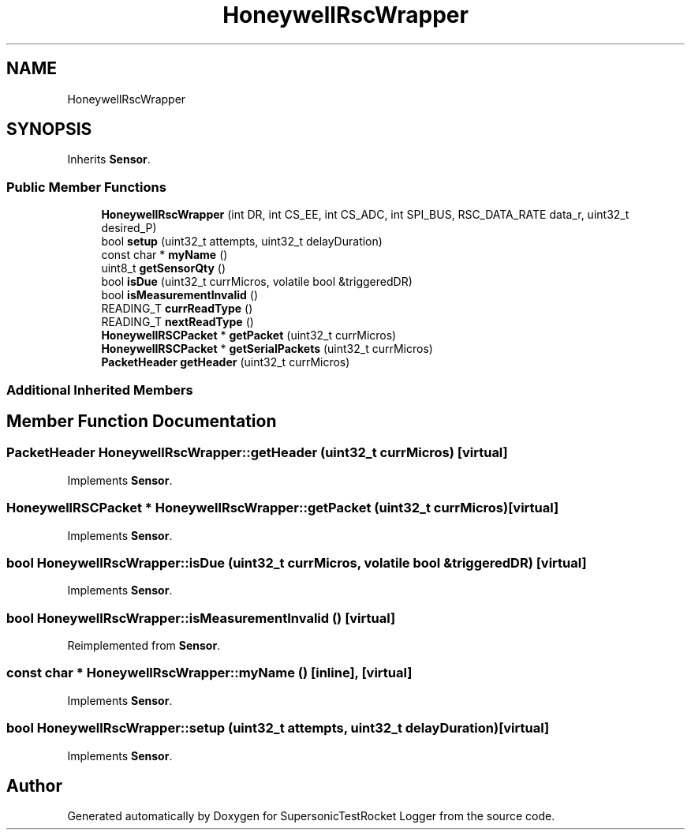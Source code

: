 .TH "HoneywellRscWrapper" 3 "Mon Feb 7 2022" "SupersonicTestRocket Logger" \" -*- nroff -*-
.ad l
.nh
.SH NAME
HoneywellRscWrapper
.SH SYNOPSIS
.br
.PP
.PP
Inherits \fBSensor\fP\&.
.SS "Public Member Functions"

.in +1c
.ti -1c
.RI "\fBHoneywellRscWrapper\fP (int DR, int CS_EE, int CS_ADC, int SPI_BUS, RSC_DATA_RATE data_r, uint32_t desired_P)"
.br
.ti -1c
.RI "bool \fBsetup\fP (uint32_t attempts, uint32_t delayDuration)"
.br
.ti -1c
.RI "const char * \fBmyName\fP ()"
.br
.ti -1c
.RI "uint8_t \fBgetSensorQty\fP ()"
.br
.ti -1c
.RI "bool \fBisDue\fP (uint32_t currMicros, volatile bool &triggeredDR)"
.br
.ti -1c
.RI "bool \fBisMeasurementInvalid\fP ()"
.br
.ti -1c
.RI "READING_T \fBcurrReadType\fP ()"
.br
.ti -1c
.RI "READING_T \fBnextReadType\fP ()"
.br
.ti -1c
.RI "\fBHoneywellRSCPacket\fP * \fBgetPacket\fP (uint32_t currMicros)"
.br
.ti -1c
.RI "\fBHoneywellRSCPacket\fP * \fBgetSerialPackets\fP (uint32_t currMicros)"
.br
.ti -1c
.RI "\fBPacketHeader\fP \fBgetHeader\fP (uint32_t currMicros)"
.br
.in -1c
.SS "Additional Inherited Members"
.SH "Member Function Documentation"
.PP 
.SS "\fBPacketHeader\fP HoneywellRscWrapper::getHeader (uint32_t currMicros)\fC [virtual]\fP"

.PP
Implements \fBSensor\fP\&.
.SS "\fBHoneywellRSCPacket\fP * HoneywellRscWrapper::getPacket (uint32_t currMicros)\fC [virtual]\fP"

.PP
Implements \fBSensor\fP\&.
.SS "bool HoneywellRscWrapper::isDue (uint32_t currMicros, volatile bool & triggeredDR)\fC [virtual]\fP"

.PP
Implements \fBSensor\fP\&.
.SS "bool HoneywellRscWrapper::isMeasurementInvalid ()\fC [virtual]\fP"

.PP
Reimplemented from \fBSensor\fP\&.
.SS "const char * HoneywellRscWrapper::myName ()\fC [inline]\fP, \fC [virtual]\fP"

.PP
Implements \fBSensor\fP\&.
.SS "bool HoneywellRscWrapper::setup (uint32_t attempts, uint32_t delayDuration)\fC [virtual]\fP"

.PP
Implements \fBSensor\fP\&.

.SH "Author"
.PP 
Generated automatically by Doxygen for SupersonicTestRocket Logger from the source code\&.
